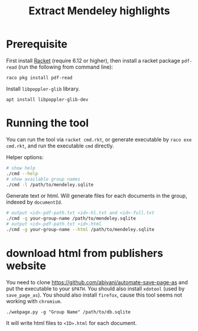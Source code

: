 #+TITLE: Extract Mendeley highlights

* Prerequisite

First install [[https://racket-lang.org/][Racket]] (require 6.12 or
higher), then install a racket package =pdf-read= (run the following
from command line):

#+BEGIN_EXAMPLE
raco pkg install pdf-read
#+END_EXAMPLE

Install =libpoppler-glib= library.

#+BEGIN_EXAMPLE
apt install libpoppler-glib-dev
#+END_EXAMPLE

* Running the tool

You can run the tool via =racket cmd.rkt=, or generate executable by
=raco exe cmd.rkt=, and run the executable =cmd= directly.

Helper options:
#+BEGIN_SRC sh
# show help
./cmd --help
# show available group names
./cmd -l /path/to/mendeley.sqlite
#+END_SRC

Generate text or html. Will generate files for each documents in the
group, indexed by =documentId=.

#+BEGIN_SRC sh
# output <id>-pdf-path.txt <id>-hl.txt and <id>-full.txt
./cmd -g your-group-name /path/to/mendeley.sqlite
# output <id>-pdf-path.txt <id>.html
./cmd -g your-group-name --html /path/to/mendeley.sqlite
#+END_SRC


* download html from publishers website

You need to clone https://github.com/abiyani/automate-save-page-as and
put the executable to your =$PATH=. You should also install =xdotool=
(used by =save_page_as=). You should also install =firefox=, cause
this tool seems not working with =chromium=.

#+BEGIN_EXAMPLE
./webpage.py -g "Group Name" /path/to/db.sqlite
#+END_EXAMPLE

It will write html files to =<ID>.html= for each document.

